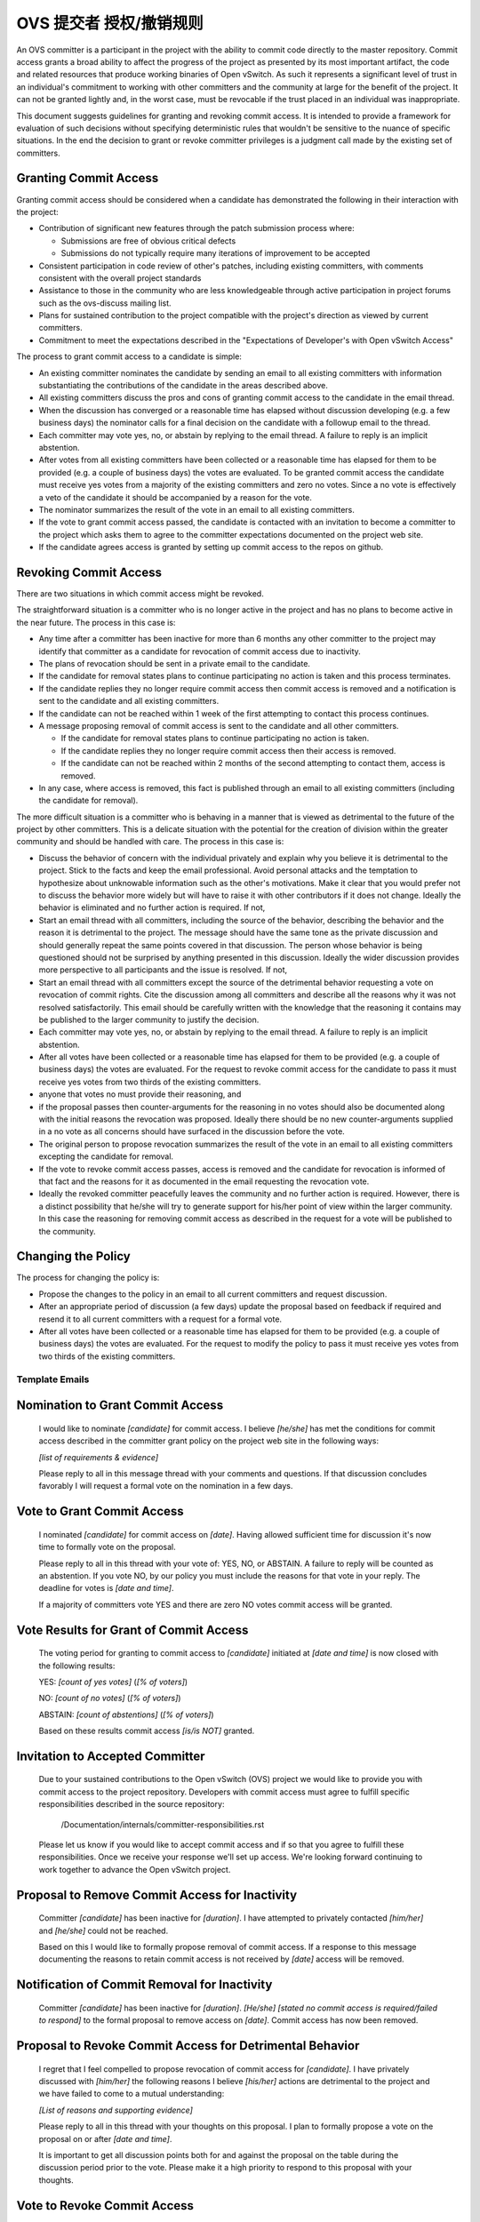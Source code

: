 ..
      Licensed under the Apache License, Version 2.0 (the "License"); you may
      not use this file except in compliance with the License. You may obtain
      a copy of the License at

          http://www.apache.org/licenses/LICENSE-2.0

      Unless required by applicable law or agreed to in writing, software
      distributed under the License is distributed on an "AS IS" BASIS, WITHOUT
      WARRANTIES OR CONDITIONS OF ANY KIND, either express or implied. See the
      License for the specific language governing permissions and limitations
      under the License.

      Convention for heading levels in Open vSwitch documentation:

      =======  Heading 0 (reserved for the title in a document)
      -------  Heading 1
      ~~~~~~~  Heading 2
      +++++++  Heading 3
      '''''''  Heading 4

      Avoid deeper levels because they do not render well.

==========================
OVS 提交者 授权/撤销规则
==========================

An OVS committer is a participant in the project with the ability to commit
code directly to the master repository. Commit access grants a broad ability to
affect the progress of the project as presented by its most important artifact,
the code and related resources that produce working binaries of Open vSwitch.
As such it represents a significant level of trust in an individual's
commitment to working with other committers and the community at large for the
benefit of the project. It can not be granted lightly and, in the worst case,
must be revocable if the trust placed in an individual was inappropriate.

This document suggests guidelines for granting and revoking commit access. It
is intended to provide a framework for evaluation of such decisions without
specifying deterministic rules that wouldn't be sensitive to the nuance of
specific situations. In the end the decision to grant or revoke committer
privileges is a judgment call made by the existing set of committers.

Granting Commit Access
----------------------

Granting commit access should be considered when a candidate has demonstrated
the following in their interaction with the project:

- Contribution of significant new features through the patch submission
  process where:

  - Submissions are free of obvious critical defects
  - Submissions do not typically require many iterations of improvement
    to be accepted

- Consistent participation in code review of other's patches, including
  existing committers, with comments consistent with the overall project
  standards

- Assistance to those in the community who are less knowledgeable through
  active participation in project forums such as the ovs-discuss mailing list.

- Plans for sustained contribution to the project compatible with the project's
  direction as viewed by current committers.

- Commitment to meet the expectations described in the "Expectations of
  Developer's with Open vSwitch Access"

The process to grant commit access to a candidate is simple:

- An existing committer nominates the candidate by sending an email to all
  existing committers with information substantiating the contributions of the
  candidate in the areas described above.

- All existing committers discuss the pros and cons of granting commit
  access to the candidate in the email thread.

- When the discussion has converged or a reasonable time has elapsed without
  discussion developing (e.g. a few business days) the nominator calls for a
  final decision on the candidate with a followup email to the thread.

- Each committer may vote yes, no, or abstain by replying to the email thread.
  A failure to reply is an implicit abstention.

- After votes from all existing committers have been collected or a reasonable
  time has elapsed for them to be provided (e.g. a couple of business days) the
  votes are evaluated. To be granted commit access the candidate must receive
  yes votes from a majority of the existing committers and zero no votes. Since
  a no vote is effectively a veto of the candidate it should be accompanied by
  a reason for the vote.

- The nominator summarizes the result of the vote in an email to all existing
  committers.

- If the vote to grant commit access passed, the candidate is contacted with an
  invitation to become a committer to the project which asks them to agree to
  the committer expectations documented on the project web site.

- If the candidate agrees access is granted by setting up commit access to the
  repos on github.

Revoking Commit Access
----------------------

There are two situations in which commit access might be revoked.

The straightforward situation is a committer who is no longer active in the
project and has no plans to become active in the near future. The process in
this case is:

- Any time after a committer has been inactive for more than 6 months any other
  committer to the project may identify that committer as a candidate for
  revocation of commit access due to inactivity.

- The plans of revocation should be sent in a private email to the candidate.

- If the candidate for removal states plans to continue participating no action
  is taken and this process terminates.

- If the candidate replies they no longer require commit access then commit
  access is removed and a notification is sent to the candidate and all
  existing committers.

- If the candidate can not be reached within 1 week of the first attempting to
  contact this process continues.

- A message proposing removal of commit access is sent to the candidate and all
  other committers.

  - If the candidate for removal states plans to continue participating no
    action is taken.

  - If the candidate replies they no longer require commit access then their
    access is removed.

  - If the candidate can not be reached within 2 months of the second
    attempting to contact them, access is removed.

- In any case, where access is removed, this fact is published through an email
  to all existing committers (including the candidate for removal).

The more difficult situation is a committer who is behaving in a manner that is
viewed as detrimental to the future of the project by other committers. This is
a delicate situation with the potential for the creation of division within the
greater community and should be handled with care. The process in this case is:

- Discuss the behavior of concern with the individual privately and explain why
  you believe it is detrimental to the project. Stick to the facts and keep the
  email professional. Avoid personal attacks and the temptation to hypothesize
  about unknowable information such as the other's motivations. Make it clear
  that you would prefer not to discuss the behavior more widely but will have
  to raise it with other contributors if it does not change. Ideally the
  behavior is eliminated and no further action is required. If not,

- Start an email thread with all committers, including the source of the
  behavior, describing the behavior and the reason it is detrimental to the
  project. The message should have the same tone as the private discussion and
  should generally repeat the same points covered in that discussion. The
  person whose behavior is being questioned should not be surprised by anything
  presented in this discussion. Ideally the wider discussion provides more
  perspective to all participants and the issue is resolved. If not,

- Start an email thread with all committers except the source of the
  detrimental behavior requesting a vote on revocation of commit
  rights. Cite the discussion among all committers and describe all the
  reasons why it was not resolved satisfactorily. This email should be
  carefully written with the knowledge that the reasoning it contains
  may be published to the larger community to justify the decision.

- Each committer may vote yes, no, or abstain by replying to the email
  thread. A failure to reply is an implicit abstention.

- After all votes have been collected or a reasonable time has elapsed
  for them to be provided (e.g. a couple of business days) the votes
  are evaluated. For the request to revoke commit access for the
  candidate to pass it must receive yes votes from two thirds of the
  existing committers.

- anyone that votes no must provide their reasoning, and

- if the proposal passes then counter-arguments for the reasoning in no
  votes should also be documented along with the initial reasons the
  revocation was proposed. Ideally there should be no new
  counter-arguments supplied in a no vote as all concerns should have
  surfaced in the discussion before the vote.

- The original person to propose revocation summarizes the result of
  the vote in an email to all existing committers excepting the
  candidate for removal.

- If the vote to revoke commit access passes, access is removed and the
  candidate for revocation is informed of that fact and the reasons for
  it as documented in the email requesting the revocation vote.

- Ideally the revoked committer peacefully leaves the community and no
  further action is required. However, there is a distinct possibility
  that he/she will try to generate support for his/her point of view
  within the larger community. In this case the reasoning for removing
  commit access as described in the request for a vote will be
  published to the community.

Changing the Policy
-------------------

The process for changing the policy is:

- Propose the changes to the policy in an email to all current committers and
  request discussion.

- After an appropriate period of discussion (a few days) update the proposal
  based on feedback if required and resend it to all current committers with a
  request for a formal vote.

- After all votes have been collected or a reasonable time has elapsed for them
  to be provided (e.g. a couple of business days) the votes are evaluated. For
  the request to modify the policy to pass it must receive yes votes from two
  thirds of the existing committers.

Template Emails
===============

Nomination to Grant Commit Access
---------------------------------

    I would like to nominate *[candidate]* for commit access. I believe
    *[he/she]* has met the conditions for commit access described in the
    committer grant policy on the project web site in the following ways:

    *[list of requirements & evidence]*

    Please reply to all in this message thread with your comments and
    questions. If that discussion concludes favorably I will request a formal
    vote on the nomination in a few days.

Vote to Grant Commit Access
---------------------------

    I nominated *[candidate]* for commit access on *[date]*. Having allowed
    sufficient time for discussion it's now time to formally vote on the
    proposal.

    Please reply to all in this thread with your vote of: YES, NO, or ABSTAIN.
    A failure to reply will be counted as an abstention. If you vote NO, by our
    policy you must include the reasons for that vote in your reply. The
    deadline for votes is *[date and time]*.

    If a majority of committers vote YES and there are zero NO votes commit
    access will be granted.

Vote Results for Grant of Commit Access
---------------------------------------

    The voting period for granting to commit access to *[candidate]* initiated
    at *[date and time]* is now closed with the following results:

    YES: *[count of yes votes]* (*[% of voters]*)

    NO: *[count of no votes]* (*[% of voters]*)

    ABSTAIN: *[count of abstentions]* (*[% of voters]*)

    Based on these results commit access *[is/is NOT]* granted.

Invitation to Accepted Committer
--------------------------------

    Due to your sustained contributions to the Open vSwitch (OVS) project we
    would like to provide you with commit access to the project repository.
    Developers with commit access must agree to fulfill specific
    responsibilities described in the source repository:

        /Documentation/internals/committer-responsibilities.rst

    Please let us know if you would like to accept commit access and if so that
    you agree to fulfill these responsibilities. Once we receive your response
    we'll set up access. We're looking forward continuing to work together to
    advance the Open vSwitch project.

Proposal to Remove Commit Access for Inactivity
-----------------------------------------------

    Committer *[candidate]* has been inactive for *[duration]*. I have
    attempted to privately contacted *[him/her]* and *[he/she]* could not be
    reached.

    Based on this I would like to formally propose removal of commit access.
    If a response to this message documenting the reasons to retain commit
    access is not received by *[date]* access will be removed.

Notification of Commit Removal for Inactivity
---------------------------------------------

    Committer *[candidate]* has been inactive for *[duration]*. *[He/she]*
    *[stated no commit access is required/failed to respond]* to the formal
    proposal to remove access on *[date]*. Commit access has now been removed.

Proposal to Revoke Commit Access for Detrimental Behavior
---------------------------------------------------------

    I regret that I feel compelled to propose revocation of commit access for
    *[candidate]*. I have privately discussed with *[him/her]* the following
    reasons I believe *[his/her]* actions are detrimental to the project and we
    have failed to come to a mutual understanding:

    *[List of reasons and supporting evidence]*

    Please reply to all in this thread with your thoughts on this proposal.  I
    plan to formally propose a vote on the proposal on or after *[date and
    time]*.

    It is important to get all discussion points both for and against the
    proposal on the table during the discussion period prior to the vote.
    Please make it a high priority to respond to this proposal with your
    thoughts.

Vote to Revoke Commit Access
----------------------------

    I nominated *[candidate]* for revocation of commit access on *[date]*.
    Having allowed sufficient time for discussion it's now time to formally
    vote on the proposal.

    Please reply to all in this thread with your vote of: YES, NO, or ABSTAIN.
    A failure to reply will be counted as an abstention. If you vote NO, by our
    policy you must include the reasons for that vote in your reply. The
    deadline for votes is *[date and time]*.

    If 2/3rds of committers vote YES commit access will be revoked.

    The following reasons for revocation have been given in the original
    proposal or during discussion:

    *[list of reasons to remove access]*

    The following reasons for retaining access were discussed:

    *[list of reasons to retain access]*

    The counter-argument for each reason for retaining access is:

    *[list of counter-arguments for retaining access]*

Vote Results for Revocation of Commit Access
--------------------------------------------

    The voting period for revoking the commit access of *[candidate]* initiated
    at *[date and time]* is now closed with the following results:

    -  YES: *[count of yes votes]* (*[% of voters]*)

    -  NO: *[count of no votes]* (*[% of voters]*)

    -  ABSTAIN: *[count of abstentions]* (*[% of voters]*)

    Based on these results commit access *[is/is NOT]* revoked. The following
    reasons for retaining commit access were proposed in NO votes:

    *[list of reasons]*

    The counter-arguments for each of these reasons are:

    *[list of counter-arguments]*

Notification of Commit Revocation for Detrimental Behavior
----------------------------------------------------------

    After private discussion with you and careful consideration of the
    situation, the other committers to the Open vSwitch (OVS) project have
    concluded that it is in the best interest of the project that your commit
    access to the project repositories be revoked and this has now occurred.

    The reasons for this decision are:

    *[list of reasons for removing access]*

    While your goals and those of the project no longer appear to be aligned we
    greatly appreciate all the work you have done for the project and wish you
    continued success in your future work.
